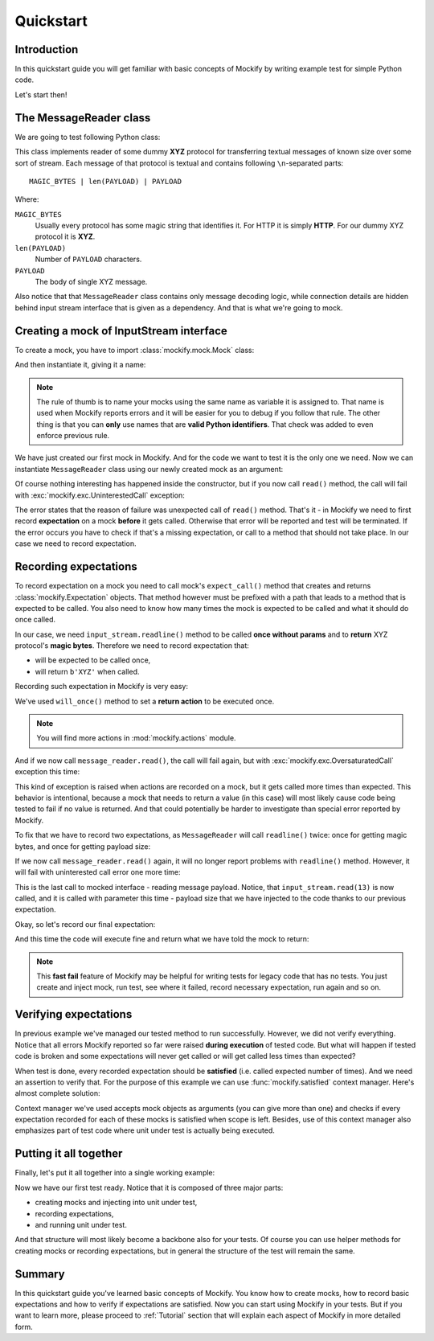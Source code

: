Quickstart
==========

Introduction
------------

In this quickstart guide you will get familiar with basic concepts of
Mockify by writing example test for simple Python code.

Let's start then!

The **MessageReader** class
---------------------------

We are going to test following Python class:

.. testcode::

    class MessageReader:

        def __init__(self, input_stream):
            self._input_stream = input_stream

        def read(self):
            magic_bytes = self._input_stream.readline()
            if magic_bytes != b'XYZ':
                raise Exception(f"Invalid magic bytes: {magic_bytes!r}")
            message_size = self._input_stream.readline()
            if not message_size.isdigit():
                raise Exception(f"Invalid message size: {message_size!r}")
            return self._input_stream.read(int(message_size)).decode()

This class implements reader of some dummy **XYZ** protocol for transferring
textual messages of known size over some sort of stream. Each message of that
protocol is textual and contains following ``\n``-separated parts::

    MAGIC_BYTES | len(PAYLOAD) | PAYLOAD

Where:

``MAGIC_BYTES``
    Usually every protocol has some magic string that identifies it. For HTTP
    it is simply **HTTP**. For our dummy XYZ protocol it is **XYZ**.

``len(PAYLOAD)``
    Number of ``PAYLOAD`` characters.

``PAYLOAD``
    The body of single XYZ message.

Also notice that that ``MessageReader`` class contains only message decoding
logic, while connection details are hidden behind input stream interface that
is given as a dependency. And that is what we're going to mock.

Creating a mock of **InputStream** interface
--------------------------------------------

To create a mock, you have to import :class:`mockify.mock.Mock` class:

.. testcode::

    from mockify.mock import Mock

And then instantiate it, giving it a name:

.. testcode::

    input_stream = Mock('input_stream')

.. note::
    The rule of thumb is to name your mocks using the same name as variable
    it is assigned to. That name is used when Mockify reports errors and it
    will be easier for you to debug if you follow that rule. The other thing
    is that you can **only** use names that are **valid Python identifiers**.
    That check was added to even enforce previous rule.

We have just created our first mock in Mockify. And for the code we want to
test it is the only one we need. Now we can instantiate ``MessageReader``
class using our newly created mock as an argument:

.. testcode::

    message_reader = MessageReader(input_stream)

Of course nothing interesting has happened inside the constructor, but if you
now call ``read()`` method, the call will fail with
:exc:`mockify.exc.UninterestedCall` exception:

.. doctest::
    :options: -IGNORE_EXCEPTION_DETAIL

    >>> message_reader.read()
    Traceback (most recent call last):
        ...
    mockify.exc.UninterestedCall: No expectations recorded for mock:
    <BLANKLINE>
    at <doctest default[0]>:7
    -------------------------
    Called:
      input_stream.readline()
    Expected:
      no expectations recorded

The error states that the reason of failure was unexpected call of ``read()``
method. That's it - in Mockify we need to first record **expectation** on a mock
**before** it gets called. Otherwise that error will be reported and test will
be terminated. If the error occurs you have to check if that's a missing
expectation, or call to a method that should not take place. In our case we
need to record expectation.

Recording expectations
----------------------

To record expectation on a mock you need to call mock's ``expect_call()``
method that creates and returns :class:`mockify.Expectation` objects. That
method however must be prefixed with a path that leads to a method that is
expected to be called. You also need to know how many times the mock is
expected to be called and what it should do once called.

In our case, we need ``input_stream.readline()`` method to be called **once
without params** and to **return** XYZ protocol's **magic bytes**. Therefore
we need to record expectation that:

* will be expected to be called once,
* will return ``b'XYZ'`` when called.

Recording such expectation in Mockify is very easy:

.. testcode::

    from mockify.actions import Return

    input_stream.readline.expect_call().will_once(Return(b'XYZ'))

We've used ``will_once()`` method to set a **return action** to be executed
once.

.. note::
    You will find more actions in :mod:`mockify.actions` module.

And if we now call ``message_reader.read()``, the call will fail again, but
with :exc:`mockify.exc.OversaturatedCall` exception this time:

.. doctest::
    :options: -IGNORE_EXCEPTION_DETAIL

    >>> message_reader.read()
    Traceback (most recent call last):
        ...
    mockify.exc.OversaturatedCall: Following expectation was oversaturated:
    <BLANKLINE>
    at <doctest default[0]>:3
    -------------------------
    Pattern:
      input_stream.readline()
    Expected:
      to be called once
    Actual:
      oversaturated by input_stream.readline() at <doctest default[0]>:10 (no more actions)

This kind of exception is raised when actions are recorded on a mock, but it
gets called more times than expected. This behavior is intentional, because a
mock that needs to return a value (in this case) will most likely cause code
being tested to fail if no value is returned. And that could potentially be
harder to investigate than special error reported by Mockify.

To fix that we have to record two expectations, as ``MessageReader`` will
call ``readline()`` twice: once for getting magic bytes, and once for getting
payload size:

.. testcode::

    input_stream.readline.expect_call().will_once(Return(b'XYZ'))
    input_stream.readline.expect_call().will_once(Return(b'13'))

If we now call ``message_reader.read()`` again, it will no longer report
problems with ``readline()`` method. However, it will fail with uninterested
call error one more time:

.. doctest::
    :options: -IGNORE_EXCEPTION_DETAIL

    >>> message_reader.read()
    Traceback (most recent call last):
        ...
    mockify.exc.UninterestedCall: No expectations recorded for mock:
    <BLANKLINE>
    at <doctest default[0]>:13
    --------------------------
    Called:
      input_stream.read(13)
    Expected:
      no expectations recorded

This is the last call to mocked interface - reading message payload. Notice,
that ``input_stream.read(13)`` is now called, and it is called with parameter
this time - payload size that we have injected to the code thanks to our
previous expectation.

Okay, so let's record our final expectation:

.. testcode::

    input_stream.readline.expect_call().will_once(Return(b'XYZ'))
    input_stream.readline.expect_call().will_once(Return(b'13'))
    input_stream.read.expect_call(13).will_once(Return(b'Hello, world!'))

And this time the code will execute fine and return what we have told the
mock to return:

.. doctest::

    >>> message_reader.read()
    'Hello, world!'

.. note::
    This **fast fail** feature of Mockify may be helpful for writing tests
    for legacy code that has no tests. You just create and inject mock, run
    test, see where it failed, record necessary expectation, run again and so
    on.

Verifying expectations
----------------------

In previous example we've managed our tested method to run successfully.
However, we did not verify everything. Notice that all errors Mockify
reported so far were raised **during execution** of tested code. But what
will happen if tested code is broken and some expectations will never get
called or will get called less times than expected?

When test is done, every recorded expectation should be **satisfied** (i.e.
called expected number of times). And we need an assertion to verify that.
For the purpose of this example we can use :func:`mockify.satisfied` context
manager. Here's almost complete solution:

.. testcode::

    from mockify import satisfied

    input_stream.readline.expect_call().will_once(Return(b'XYZ'))
    input_stream.readline.expect_call().will_once(Return(b'13'))
    input_stream.read.expect_call(13).will_once(Return(b'Hello, world!'))

    with satisfied(input_stream):
        assert message_reader.read() == 'Hello, world!'

Context manager we've used accepts mock objects as arguments (you can give
more than one) and checks if every expectation recorded for each of these
mocks is satisfied when scope is left. Besides, use of this context manager
also emphasizes part of test code where unit under test is actually being
executed.

Putting it all together
-----------------------

Finally, let's put it all together into a single working example:

.. testcode:: summary

    from mockify import satisfied
    from mockify.mock import Mock
    from mockify.actions import Return

    class MessageReader:

        def __init__(self, input_stream):
            self._input_stream = input_stream

        def read(self):
            magic_bytes = self._input_stream.readline()
            if magic_bytes != b'XYZ':
                raise Exception(f"Invalid magic bytes: {magic_bytes!r}")
            message_size = self._input_stream.readline()
            if not message_size.isdigit():
                raise Exception(f"Invalid message size: {message_size!r}")
            return self._input_stream.read(int(message_size)).decode()

    def test_read_single_message_from_input_stream():
        # 1. Creating mocks and unit under test
        input_stream = Mock('input_stream')
        message_reader = MessageReader(input_stream)

        # 2. Recording expectations
        input_stream.readline.expect_call().will_once(Return(b'XYZ'))
        input_stream.readline.expect_call().will_once(Return(b'13'))
        input_stream.read.expect_call(13).will_once(Return(b'Hello, world!'))

        # 3. Running unit under test with expectations check
        with satisfied(input_stream):
            assert message_reader.read() == 'Hello, world!'

.. testcleanup:: summary

    test_read_single_message_from_input_stream()

Now we have our first test ready. Notice that it is composed of three major
parts:

* creating mocks and injecting into unit under test,
* recording expectations,
* and running unit under test.

And that structure will most likely become a backbone also for your tests. Of
course you can use helper methods for creating mocks or recording
expectations, but in general the structure of the test will remain the same.

Summary
-------

In this quickstart guide you've learned basic concepts of Mockify. You know
how to create mocks, how to record basic expectations and how to verify if
expectations are satisfied. Now you can start using Mockify in your tests.
But if you want to learn more, please proceed to :ref:`Tutorial` section that
will explain each aspect of Mockify in more detailed form.
